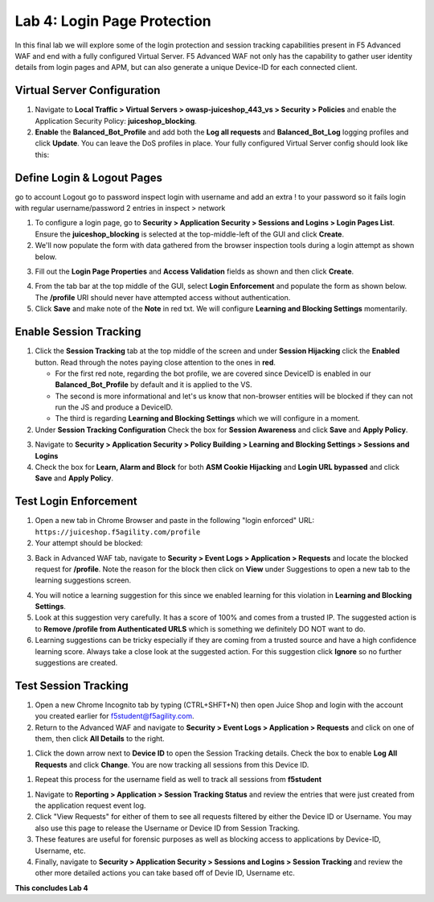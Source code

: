 Lab 4: Login Page Protection
------------------------------

..  |lab41-02| image:: images/lab41-02.png
        :width: 800px
..  |lab41-03| image:: images/lab41-03.png
        :width: 800px
..  |lab41-04| image:: images/lab41-04.png
        :width: 800px
..  |lab41-05| image:: images/lab41-05.png
        :width: 800px
..  |lab41-06| image:: images/lab41-06.png
        :width: 800px
..  |lab41-07| image:: images/lab41-07.png
        :width: 800px
..  |lab41-08| image:: images/lab41-08.png
        :width: 800px
..  |lab41-09| image:: images/lab41-09.png
        :width: 800px
..  |lab41-10| image:: images/lab41-10.png
        :width: 800px
..  |lab41-11| image:: images/lab41-11.png
        :width: 800px
..  |lab41-12| image:: images/lab41-12.png
        :width: 800px
..  |lab41-13| image:: images/lab41-13.png
        :width: 600px
..  |lab41-14| image:: images/lab41-14.png
        :width: 800px
..  |lab41-15| image:: images/lab41-15.png
        :width: 800px
..  |lab41-16| image:: images/lab41-16.png
        :width: 800px



In this final lab we will explore some of the login protection and session tracking capabilities present in F5 Advanced WAF and end with a fully configured Virtual Server.  F5 Advanced WAF not only has the capability to gather user identity details from login pages and APM, but can also generate a unique Device-ID for each connected client. 


Virtual Server Configuration
~~~~~~~~~~~~~~~~~~~~~~~~~~~~~~

#. Navigate to **Local Traffic > Virtual Servers > owasp-juiceshop_443_vs > Security > Policies** and enable the Application Security Policy: **juiceshop_blocking**. 
#. **Enable** the **Balanced_Bot_Profile** and add both the **Log all requests** and **Balanced_Bot_Log** logging profiles and click **Update**. You can leave the DoS profiles in place. Your fully configured Virtual Server config should look like this: 

.. image:: images/login_vs.png
        :width: 600 px

Define Login & Logout Pages
~~~~~~~~~~~~~~~~~~~~~~~~~~~~~~~~~~~

go to account Logout
go to password inspect
login with username and add an extra ! to your password so it fails
login with regular username/password
2 entries in inspect > network

#.  To configure a login page, go to **Security > Application Security > Sessions and Logins > Login Pages List**.  Ensure the **juiceshop_blocking** is selected at the top-middle-left of the GUI and click **Create**.
#.  We'll now populate the form with data gathered from the browser inspection tools during a login attempt as shown below. 

.. image:: images/response.png
        :width: 600 px

3.  Fill out the **Login Page Properties** and **Access Validation** fields as shown and then click **Create**. 

.. image:: images/loginp.png
        :width: 600 px


4.  From the tab bar at the top middle of the GUI, select **Login Enforcement** and populate the form as shown below. The **/profile** URI should never have attempted access without authentication. 
5.  Click **Save** and make note of the **Note** in red txt. We will configure **Learning and Blocking Settings** momentarily. 

.. image:: images/le.png
        :width: 600 px


Enable Session Tracking
~~~~~~~~~~~~~~~~~~~~~~~~~~~~~~

#. Click the **Session Tracking** tab at the top middle of the screen and under **Session Hijacking** click the **Enabled** button. Read through the notes paying close attention to the ones in **red**.

   - For the first red note, regarding the bot profile, we are covered since DeviceID is enabled in our **Balanced_Bot_Profile** by default and it is applied to the VS.  
   - The second is more informational and let's us know that non-browser entities will be blocked if they can not run the JS and produce a DeviceID. 
   - The third is regarding **Learning and Blocking Settings** which we will configure in a moment. 
  
#. Under **Session Tracking Configuration** Check the box for **Session Awareness** and click **Save** and **Apply Policy**. 

.. image:: images/session.png
        :width: 600 px


3. Navigate to **Security > Application Security > Policy Building > Learning and Blocking Settings > Sessions and Logins**
#. Check the box for **Learn, Alarm and Block** for both **ASM Cookie Hijacking** and **Login URL bypassed** and click **Save** and **Apply Policy**. 

.. image:: images/sessionaware.png
        :width: 600 px

Test Login Enforcement
~~~~~~~~~~~~~~~~~~~~~~~~~~~~~~

#. Open a new tab in Chrome Browser and paste in the following "login enforced" URL:  ``https://juiceshop.f5agility.com/profile``

#. Your attempt should be blocked:

.. image:: images/block.png
        :width: 600 px


3. Back in Advanced WAF tab, navigate to **Security > Event Logs > Application > Requests** and locate the blocked request for **/profile**. Note the reason for the block then click on **View** under Suggestions to open a new tab to the learning suggestions screen. 

.. image:: images/blocked.png
        :width: 600 px

4. You will notice a learning suggestion for this since we enabled learning for this violation in **Learning and Blocking Settings**. 
#. Look at this suggestion very carefully. It has a score of 100% and comes from a trusted IP. The suggested action is to **Remove /profile from Authenticated URLS** which is something we definitely DO NOT want to do. 
#. Learning suggestions can be tricky especially if they are coming from a trusted source and have a high confidence learning score. Always take a close look at the suggested action. For this suggestion click **Ignore** so no further suggestions are created.

.. image:: images/learn.png
        :width: 600 px

Test Session Tracking
~~~~~~~~~~~~~~~~~~~~~~~~~~~~~

#. Open a new Chrome Incognito tab by typing (CTRL+SHFT+N) then open Juice Shop and login with the account you created earlier for f5student@f5agility.com. 
#. Return to the Advanced WAF and navigate to **Security > Event Logs > Application > Requests** and click on one of them, then click **All Details** to the right. 

.. image:: images/sessions.png
        :width: 600 px

#. Click the down arrow next to **Device ID** to open the Session Tracking details. Check the box to enable **Log All Requests** and click **Change**. You are now tracking all sessions from this Device ID. 

.. image:: images/did.png
        :width: 600 px


#. Repeat this process for the username field as well to track all sessions from **f5student**

.. image:: images/user.png
        :width: 600 px

#. Navigate to **Reporting > Application > Session Tracking Status** and review the entries that were just created from the application request event log. 
#. Click "View Requests" for either of them to see all requests filtered by either the Device ID or Username. You may also use this page to release the Username or Device ID from Session Tracking.  
#. These features are useful for forensic purposes as well as blocking access to applications by Device-ID, Username, etc.
#. Finally, navigate to **Security > Application Security > Sessions and Logins > Session Tracking** and review the other more detailed actions you can take based off of Devie ID, Username etc. 

**This concludes Lab 4**


